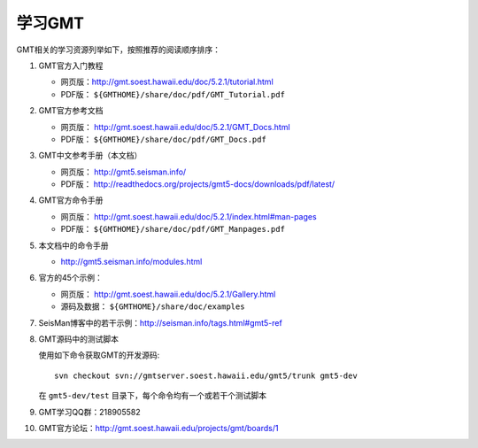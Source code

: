 学习GMT
=======

GMT相关的学习资源列举如下，按照推荐的阅读顺序排序：

#. GMT官方入门教程

   - 网页版：http://gmt.soest.hawaii.edu/doc/5.2.1/tutorial.html
   - PDF版： ``${GMTHOME}/share/doc/pdf/GMT_Tutorial.pdf``

#. GMT官方参考文档

   - 网页版： http://gmt.soest.hawaii.edu/doc/5.2.1/GMT_Docs.html
   - PDF版： ``${GMTHOME}/share/doc/pdf/GMT_Docs.pdf``

#. GMT中文参考手册（本文档）

   - 网页版： http://gmt5.seisman.info/
   - PDF版： http://readthedocs.org/projects/gmt5-docs/downloads/pdf/latest/

#. GMT官方命令手册

   - 网页版： http://gmt.soest.hawaii.edu/doc/5.2.1/index.html#man-pages
   - PDF版： ``${GMTHOME}/share/doc/pdf/GMT_Manpages.pdf``

#. 本文档中的命令手册

   - http://gmt5.seisman.info/modules.html

#. 官方的45个示例：

   - 网页版： http://gmt.soest.hawaii.edu/doc/5.2.1/Gallery.html
   - 源码及数据： ``${GMTHOME}/share/doc/examples``

#. SeisMan博客中的若干示例：http://seisman.info/tags.html#gmt5-ref

#. GMT源码中的测试脚本

   使用如下命令获取GMT的开发源码::

       svn checkout svn://gmtserver.soest.hawaii.edu/gmt5/trunk gmt5-dev

   在 ``gmt5-dev/test`` 目录下，每个命令均有一个或若干个测试脚本

#. GMT学习QQ群：218905582
#. GMT官方论坛：http://gmt.soest.hawaii.edu/projects/gmt/boards/1
